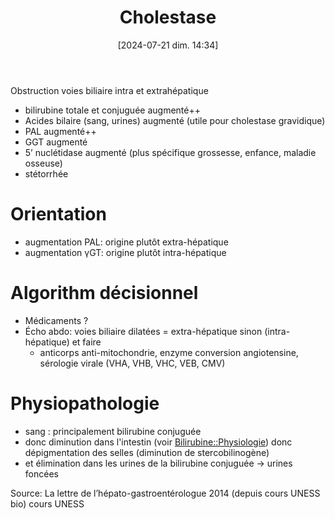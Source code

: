 #+title:      Cholestase
#+date:       [2024-07-21 dim. 14:34]
#+filetags:   :biochimie:hepato:
#+identifier: 20240721T143415

Obstruction voies biliaire intra et extrahépatique

- bilirubine totale et conjuguée augmenté++
- Acides bilaire (sang, urines) augmenté (utile pour cholestase gravidique)
- PAL augmenté++
- GGT augmenté
- 5’ nuclétidase augmenté (plus spécifique grossesse, enfance, maladie osseuse)
- stétorrhée

* Orientation
- augmentation PAL: origine plutôt extra-hépatique
- augmentation γGT: origine plutôt intra-hépatique
* Algorithm décisionnel
- Médicaments ?
- Écho abdo: voies biliaire dilatées = extra-hépatique sinon (intra-hépatique) et faire
  - anticorps anti-mitochondrie, enzyme conversion angiotensine, sérologie virale (VHA, VHB, VHC, VEB, CMV)

* Physiopathologie
- sang : principalement bilirubine conjuguée
- donc diminution dans l'intestin (voir [[denote:20240805T175937::#h:0580bfa7-cfed-46c3-86ed-bf3589c87896][Bilirubine::Physiologie]]) donc dépigmentation des selles (diminution de stercobilinogène)
- et élimination dans les urines de la bilirubine conjuguée -> urines foncées
Source: La lettre de l’hépato-gastroentérologue 2014 (depuis cours UNESS bio)
cours UNESS
